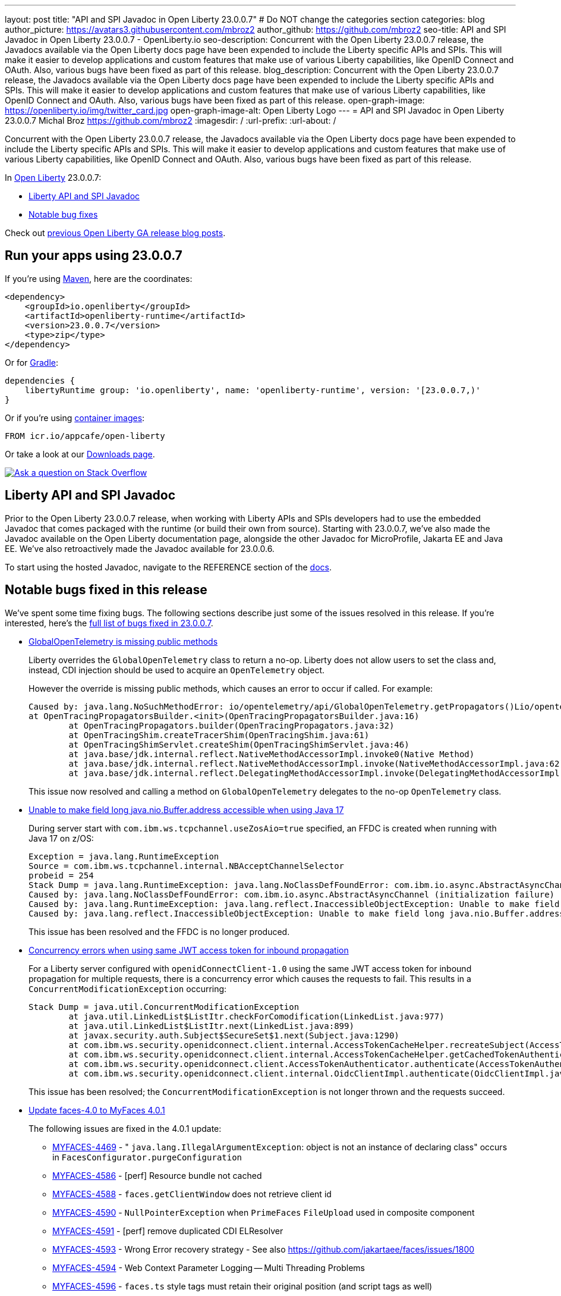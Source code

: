 ---
layout: post
title: "API and SPI Javadoc in Open Liberty 23.0.0.7"
# Do NOT change the categories section
categories: blog
author_picture: https://avatars3.githubusercontent.com/mbroz2
author_github: https://github.com/mbroz2
seo-title: API and SPI Javadoc in Open Liberty 23.0.0.7 - OpenLiberty.io
seo-description: Concurrent with the Open Liberty 23.0.0.7 release, the Javadocs available via the Open Liberty docs page have been expended to include the Liberty specific APIs and SPIs.  This will make it easier to develop applications and custom features that make use of various Liberty capabilities, like OpenID Connect and OAuth. Also, various bugs have been fixed as part of this release.
blog_description: Concurrent with the Open Liberty 23.0.0.7 release, the Javadocs available via the Open Liberty docs page have been expended to include the Liberty specific APIs and SPIs.  This will make it easier to develop applications and custom features that make use of various Liberty capabilities, like OpenID Connect and OAuth. Also, various bugs have been fixed as part of this release.
open-graph-image: https://openliberty.io/img/twitter_card.jpg
open-graph-image-alt: Open Liberty Logo
---
= API and SPI Javadoc in Open Liberty 23.0.0.7
Michal Broz <https://github.com/mbroz2>
:imagesdir: /
:url-prefix:
:url-about: /
//Blank line here is necessary before starting the body of the post.

Concurrent with the Open Liberty 23.0.0.7 release, the Javadocs available via the Open Liberty docs page have been expended to include the Liberty specific APIs and SPIs.  This will make it easier to develop applications and custom features that make use of various Liberty capabilities, like OpenID Connect and OAuth. Also, various bugs have been fixed as part of this release.

In link:{url-about}[Open Liberty] 23.0.0.7:

* <<javadoc, Liberty API and SPI Javadoc>>
* <<bugs, Notable bug fixes>>

Check out link:{url-prefix}/blog/?search=release&search!=beta[previous Open Liberty GA release blog posts].


[#run]
== Run your apps using 23.0.0.7

If you're using link:{url-prefix}/guides/maven-intro.html[Maven], here are the coordinates:

[source,xml]
----
<dependency>
    <groupId>io.openliberty</groupId>
    <artifactId>openliberty-runtime</artifactId>
    <version>23.0.0.7</version>
    <type>zip</type>
</dependency>
----

Or for link:{url-prefix}/guides/gradle-intro.html[Gradle]:

[source,gradle]
----
dependencies {
    libertyRuntime group: 'io.openliberty', name: 'openliberty-runtime', version: '[23.0.0.7,)'
}
----

Or if you're using link:{url-prefix}/docs/latest/container-images.html[container images]:

[source]
----
FROM icr.io/appcafe/open-liberty
----

Or take a look at our link:{url-prefix}/start/[Downloads page].

[link=https://stackoverflow.com/tags/open-liberty]
image::img/blog/blog_btn_stack.svg[Ask a question on Stack Overflow, align="center"]



[#javadoc]
== Liberty API and SPI Javadoc
Prior to the Open Liberty 23.0.0.7 release, when working with Liberty APIs and SPIs developers had to use the embedded Javadoc that comes packaged with the runtime (or build their own from source).  Starting with 23.0.0.7, we've also made the Javadoc available on the Open Liberty documentation page, alongside the other Javadoc for MicroProfile, Jakarta EE and Java EE.  We've also retroactively made the Javadoc available for 23.0.0.6.

To start using the hosted Javadoc, navigate to the REFERENCE section of the link:https://openliberty.io/docs/latest/overview.html[docs]. 

[#bugs]
== Notable bugs fixed in this release


We’ve spent some time fixing bugs. The following sections describe just some of the issues resolved in this release. If you’re interested, here’s the  link:https://github.com/OpenLiberty/open-liberty/issues?q=label%3Arelease%3A23007+label%3A%22release+bug%22[full list of bugs fixed in 23.0.0.7].

* link:https://github.com/OpenLiberty/open-liberty/issues/25368[GlobalOpenTelemetry is missing public methods]
+
Liberty overrides the `GlobalOpenTelemetry` class to return a no-op.  Liberty does not allow users to set the class and, instead, CDI injection should be used to acquire an `OpenTelemetry` object.
+
However the override is missing public methods, which causes an error to occur if called.  For example:
+
[source]
----
Caused by: java.lang.NoSuchMethodError: io/opentelemetry/api/GlobalOpenTelemetry.getPropagators()Lio/opentelemetry/context/propagation/ContextPropagators; (loaded from file:/home/gb110303/workspaces/open-liberty/dev/build.image/wlp/lib/io.openliberty.io.opentelemetry_1.0.77.jar by org.eclipse.osgi.internal.loader.EquinoxClassLoader@7be84dfc[io.openliberty.io.opentelemetry:1.0.77.202305162152(id=156)]) called from class io.opentelemetry.opentracingshim.OpenTracingPropagatorsBuilder (loaded from file:/home/gb110303/workspaces/open-liberty/dev/build.image/wlp/usr/servers/Telemetry10Shim/workarea/org.eclipse.osgi/52/data/cache/com.ibm.ws.app.manager_0/.cache/WEB-INF/lib/opentelemetry-opentracing-shim-1.19.0-alpha.jar by com.ibm.ws.classloading.internal.AppClassLoader@76e93c4a).
at OpenTracingPropagatorsBuilder.<init>(OpenTracingPropagatorsBuilder.java:16)
	at OpenTracingPropagators.builder(OpenTracingPropagators.java:32)
	at OpenTracingShim.createTracerShim(OpenTracingShim.java:61)
	at OpenTracingShimServlet.createShim(OpenTracingShimServlet.java:46)
	at java.base/jdk.internal.reflect.NativeMethodAccessorImpl.invoke0(Native Method)
	at java.base/jdk.internal.reflect.NativeMethodAccessorImpl.invoke(NativeMethodAccessorImpl.java:62)
	at java.base/jdk.internal.reflect.DelegatingMethodAccessorImpl.invoke(DelegatingMethodAccessorImpl.java:43)
----
+
This issue now resolved and calling a method on `GlobalOpenTelemetry` delegates to the no-op `OpenTelemetry` class.

* link:https://github.com/OpenLiberty/open-liberty/issues/25479[Unable to make field long java.nio.Buffer.address accessible when using Java 17]
+
During server start with `com.ibm.ws.tcpchannel.useZosAio=true` specified, an FFDC is created when running with Java 17 on z/OS:
+
[source]
----
Exception = java.lang.RuntimeException
Source = com.ibm.ws.tcpchannel.internal.NBAcceptChannelSelector
probeid = 254
Stack Dump = java.lang.RuntimeException: java.lang.NoClassDefFoundError: com.ibm.io.async.AbstractAsyncChannel (initialization failure)
Caused by: java.lang.NoClassDefFoundError: com.ibm.io.async.AbstractAsyncChannel (initialization failure)
Caused by: java.lang.RuntimeException: java.lang.reflect.InaccessibleObjectException: Unable to make field long java.nio.Buffer.address accessible: module java.base does not "opens java.nio" to unnamed module @299d0dca
Caused by: java.lang.reflect.InaccessibleObjectException: Unable to make field long java.nio.Buffer.address accessible: module java.base does not "opens java.nio" to unnamed module @299d0dca
----
+
This issue has been resolved and the FFDC is no longer produced.

* link:https://github.com/OpenLiberty/open-liberty/issues/19861[Concurrency errors when using same JWT access token for inbound propagation]
+
For a Liberty server configured with `openidConnectClient-1.0` using the same JWT access token for inbound propagation for multiple requests, there is a concurrency error which causes the requests to fail.  This results in a `ConcurrentModificationException` occurring:
+
[source]
----
Stack Dump = java.util.ConcurrentModificationException
	at java.util.LinkedList$ListItr.checkForComodification(LinkedList.java:977)
	at java.util.LinkedList$ListItr.next(LinkedList.java:899)
	at javax.security.auth.Subject$SecureSet$1.next(Subject.java:1290)
	at com.ibm.ws.security.openidconnect.client.internal.AccessTokenCacheHelper.recreateSubject(AccessTokenCacheHelper.java:137)
	at com.ibm.ws.security.openidconnect.client.internal.AccessTokenCacheHelper.getCachedTokenAuthenticationResult(AccessTokenCacheHelper.java:51)
	at com.ibm.ws.security.openidconnect.client.AccessTokenAuthenticator.authenticate(AccessTokenAuthenticator.java:130)
	at com.ibm.ws.security.openidconnect.client.internal.OidcClientImpl.authenticate(OidcClientImpl.java:406)
----
+
This issue has been resolved; the `ConcurrentModificationException` is not longer thrown and the requests succeed.

* link:https://github.com/OpenLiberty/open-liberty/issues/25354[Update faces-4.0 to MyFaces 4.0.1]
+

The following issues are fixed in the 4.0.1 update: 

** link:https://issues.apache.org/jira/browse/MYFACES-4469[MYFACES-4469] - " `java.lang.IllegalArgumentException`: object is not an instance of declaring class" occurs in `FacesConfigurator.purgeConfiguration`
** link:https://issues.apache.org/jira/browse/MYFACES-4586[MYFACES-4586] - [perf] Resource bundle not cached
** link:https://issues.apache.org/jira/browse/MYFACES-4588[MYFACES-4588] - `faces.getClientWindow` does not retrieve client id
** link:https://issues.apache.org/jira/browse/MYFACES-4590[MYFACES-4590] - `NullPointerException` when `PrimeFaces` `FileUpload` used in composite component
** link:https://issues.apache.org/jira/browse/MYFACES-4591[MYFACES-4591] - [perf] remove duplicated CDI ELResolver
** link:https://issues.apache.org/jira/browse/MYFACES-4593[MYFACES-4593] - Wrong Error recovery strategy - See also https://github.com/jakartaee/faces/issues/1800
** link:https://issues.apache.org/jira/browse/MYFACES-4594[MYFACES-4594] - Web Context Parameter Logging -- Multi Threading Problems
** link:https://issues.apache.org/jira/browse/MYFACES-4596[MYFACES-4596] - `faces.ts` style tags must retain their original position (and script tags as well)
** link:https://issues.apache.org/jira/browse/MYFACES-4599[MYFACES-4599] - Remove Javadoc reference to `org.apache.myfaces.SERIALIZE_STATE_IN_SESSION`
** link:https://issues.apache.org/jira/browse/MYFACES-4584[MYFACES-4584] - `faces.js` `/ts` improvements post 4.0

+
Note that some issues have already been addressed in earlier versions of Liberty, such as MYFACES-4594. 

== Get Open Liberty 23.0.0.7 now

Available through <<run,Maven, Gradle, Docker, and as a downloadable archive>>.
